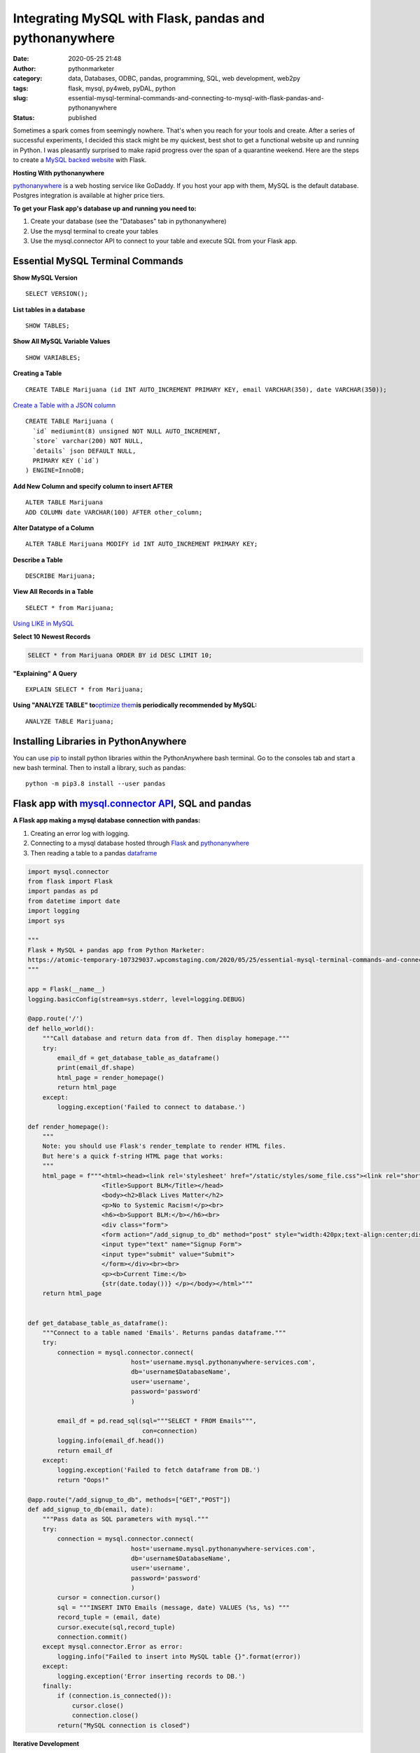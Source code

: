 Integrating MySQL with Flask, pandas and pythonanywhere
#######################################################
:date: 2020-05-25 21:48
:author: pythonmarketer
:category: data, Databases, ODBC, pandas, programming, SQL, web development, web2py
:tags: flask, mysql, py4web, pyDAL, python
:slug: essential-mysql-terminal-commands-and-connecting-to-mysql-with-flask-pandas-and-pythonanywhere
:status: published

Sometimes a spark comes from seemingly nowhere. That's when you reach for your tools and create. After a series of successful experiments, I decided this stack might be my quickest, best shot to get a functional website up and running in Python. I was pleasantly surprised to make rapid progress over the span of a quarantine weekend. Here are the steps to create a `MySQL backed website <https://weedfiend.pythonanywhere.com>`__ with Flask.

**Hosting With pythonanywhere**

`pythonanywhere <https://www.pythonanywhere.com/user/weedfiend/>`__ is a web hosting service like GoDaddy. If you host your app with them, MySQL is the default database. Postgres integration is available at higher price tiers.

**To get your Flask app's database up and running you need to:**

#. Create your database (see the "Databases" tab in pythonanywhere)
#. Use the mysql terminal to create your tables
#. Use the mysql.connector API to connect to your table and execute SQL from your Flask app.

Essential MySQL Terminal Commands
---------------------------------

**Show MySQL Version**

::

   SELECT VERSION();

**List tables in a database**

::

   SHOW TABLES;

**Show All MySQL Variable Values**

::

   SHOW VARIABLES;

**Creating a Table**

::

   CREATE TABLE Marijuana (id INT AUTO_INCREMENT PRIMARY KEY, email VARCHAR(350), date VARCHAR(350));

`Create a Table with a JSON column <https://www.sitepoint.com/use-json-data-fields-mysql-databases/>`__

::

   CREATE TABLE ​Marijuana (
     `id` mediumint(8) unsigned NOT NULL AUTO_INCREMENT,
     `store` varchar(200) NOT NULL,
     `details` json DEFAULT NULL,
     PRIMARY KEY (`id`)
   ) ENGINE=InnoDB;

**Add New Column and specify column to insert AFTER**

::

   ALTER TABLE Marijuana
   ADD COLUMN date VARCHAR(100) AFTER other_column;

**Alter Datatype of a Column**

::

   ALTER TABLE Marijuana MODIFY id INT AUTO_INCREMENT PRIMARY KEY;

**Describe a Table**

::

   DESCRIBE Marijuana;

**View All Records in a Table**

::

   SELECT * from Marijuana;

`Using LIKE in MySQL <https://www.mysqltutorial.org/mysql-like/>`__

**Select 10 Newest Records**

.. code:: prettyprint

   SELECT * from Marijuana ORDER BY id DESC LIMIT 10;

**"Explaining" A Query**

::

   EXPLAIN SELECT * from Marijuana;

**Using "ANALYZE TABLE" to**\ `optimize them <https://dev.mysql.com/doc/refman/8.0/en/statement-optimization.html>`__\ **is periodically recommended by MySQL:**

::

   ANALYZE TABLE Marijuana;

.. raw:: html

   <figure>

.. raw:: html

   </figure>

.. figure:: https://pythonmarketer.files.wordpress.com/2020/05/mysql_commands-1.png
   :alt: 
   :figclass: wp-image-3418

Installing Libraries in PythonAnywhere
--------------------------------------

You can use `pip <http://pythonmarketer.wordpress.com/2018/01/20/how-to-python-pip-install-new-libraries/>`__ to install python libraries within the PythonAnywhere bash terminal. Go to the consoles tab and start a new bash terminal. Then to install a library, such as pandas:

::

   python -m pip3.8 install --user pandas

Flask app with `mysql.connector API <https://dev.mysql.com/doc/connector-python/en/>`__, SQL and pandas
-------------------------------------------------------------------------------------------------------

**A Flask app making a mysql database connection with pandas:**

#. Creating an error log with logging.
#. Connecting to a mysql database hosted through `Flask <https://flask.palletsprojects.com/en/1.1.x/quickstart/>`__ and `pythonanywhere <http://pythonanywhere.com>`__
#. Then reading a table to a pandas `dataframe <https://pandas.pydata.org/pandas-docs/stable/reference/api/pandas.DataFrame.html>`__

.. code-block:: python

   import mysql.connector
   from flask import Flask
   import pandas as pd
   from datetime import date
   import logging
   import sys

   """
   Flask + MySQL + pandas app from Python Marketer:
   https://atomic-temporary-107329037.wpcomstaging.com/2020/05/25/essential-mysql-terminal-commands-and-connecting-to-mysql-with-flask-pandas-and-pythonanywhere/ 
   """

   app = Flask(__name__)
   logging.basicConfig(stream=sys.stderr, level=logging.DEBUG)

   @app.route('/') 
   def hello_world(): 
       """Call database and return data from df. Then display homepage."""
       try: 
           email_df = get_database_table_as_dataframe()
           print(email_df.shape) 
           html_page = render_homepage()
           return html_page 
       except: 
           logging.exception('Failed to connect to database.')

   def render_homepage():
       """
       Note: you should use Flask's render_template to render HTML files. 
       But here's a quick f-string HTML page that works:
       """
       html_page = f"""<html><head><link rel='stylesheet' href="/static/styles/some_file.css"><link rel="shortcut icon" type="image/x-icon" href="static/favicon.ico">
                       <Title>Support BLM</Title></head>
                       <body><h2>Black Lives Matter</h2>
                       <p>No to Systemic Racism!</p><br>
                       <h6><b>Support BLM:</b></h6><br>
                       <div class="form">
                       <form action="/add_signup_to_db" method="post" style="width:420px;text-align:center;display:block;" >
                       <input type="text" name="Signup Form">
                       <input type="submit" value="Submit">
                       </form></div><br><br>
                       <p><b>Current Time:</b>
                       {str(date.today())} </p></body></html>"""
       return html_page


   def get_database_table_as_dataframe():
       """Connect to a table named 'Emails'. Returns pandas dataframe."""
       try:
           connection = mysql.connector.connect(
                               host='username.mysql.pythonanywhere-services.com', 
                               db='username$DatabaseName', 
                               user='username', 
                               password='password'
                               ) 
                               
           email_df = pd.read_sql(sql="""SELECT * FROM Emails""",
                                  con=connection)
           logging.info(email_df.head()) 
           return email_df
       except:
           logging.exception('Failed to fetch dataframe from DB.')
           return "Oops!" 

   @app.route("/add_signup_to_db", methods=["GET","POST"])
   def add_signup_to_db(email, date):
       """Pass data as SQL parameters with mysql."""
       try:
           connection = mysql.connector.connect(
                               host='username.mysql.pythonanywhere-services.com', 
                               db='username$DatabaseName', 
                               user='username', 
                               password='password'
                               ) 
           cursor = connection.cursor()
           sql = """INSERT INTO Emails (message, date) VALUES (%s, %s) """
           record_tuple = (email, date)
           cursor.execute(sql,record_tuple)
           connection.commit()
       except mysql.connector.Error as error:
           logging.info("Failed to insert into MySQL table {}".format(error))
       except:
           logging.exception('Error inserting records to DB.')
       finally:
           if (connection.is_connected()):
               cursor.close()
               connection.close()
           return("MySQL connection is closed")

**Iterative Development**

   Below: making `my website <https://weedfiend.pythonanywhere.com/>`__ look less like a "my first HTML" website, experimenting with my app's message\name and adding a sign-up form connected to the database.

.. image:: https://pythonmarketer.files.wordpress.com/2020/05/screenshot_20200606-132252-1-1.png
   :alt: Screenshot_20200606-132252 (1)
   :class: alignnone size-full wp-image-3524
   :width: 344px
   :height: 566px

**Note: if you see this error when making a request in pythonanywhere:**

``OSError: Tunnel connection failed: 403 Forbidden``

It's likely because you are "whitelisted" on the free plan. Upgrading to the $5/month plan will fix it!

**Scoping The Full Stack**

I'm really enjoying this web development stack. Here are all of the tools and library choices for this website:

-  `HTML <https://en.wikipedia.org/wiki/HTML>`__
-  `CSS <https://www.taniarascia.com/overview-of-css-concepts/>`__
-  `web framework <https://en.wikipedia.org/wiki/Web_framework>`__: Flask library
-  email: `Flask-Mail <https://pythonhosted.org/Flask-Mail/>`__ library(`SMTP <https://en.wikipedia.org/wiki/Simple_Mail_Transfer_Protocol>`__)
-  API calls to external websites: `requests <https://requests.readthedocs.io/en/master/>`__ and json libraries
-  data handling: MySQL database, mysql.connector API, `pandas <https://pythonmarketer.wordpress.com/2018/05/12/pandas-pythons-excel-powerhouse/>`__ library
-  file system: `logging <https://docs.python.org/3/library/logging.html>`__, os and sys libraries
-  (may add) payment processing: `Braintree Library <https://github.com/braintree/braintree_python>`__
-  web hosting: pythonanywhere

**Finding Your Flask Groove**

Flask is a little scary at first, but reasonable once you get a grasp of the basic syntax. Using the logging module to establish access, error and server log feeds was a big step to finding my Python traceback fixing groove. It's a work in progress.

**Recapping My Python Web Development and Database Experiences**

I previously created a `website <http://tameimpala.pythonanywhere.com/>`__with `web2py <https://pythonmarketer.wordpress.com/2016/03/29/getting-started-with-web2py/>`__, another Python web framework like Flask and Django. I think it was a decent choice for me at that point in my Python journey. Back then, I connected a MongoDB back-end to web2py. I randomly picked Mongo out of the DB hat and it worked well enough.

   **My Python Web Development and Database Tools**

   **App #1**          web2py + MongoDB

   **App #2          **\ Flask + MySQL

   **Future App?**   py4web + pyDAL + PostgreSQL

   **Future App?**  tornado + streamlit (or) Flask + Dash (+ SQLite)

Of these two diverse Python stacks, I favor MySQL and Flask. But I learned a lot from watching web2py's tutorial videos and it's less intimidating for beginners. And I barely scratched the surface of web2py's "pure Python" `pyDAL (Database Abstraction Layer) <https://github.com/web2py/pydal>`__, which seems pretty dope.

web2py's `creator <https://www.youtube.com/watch?v=hcYUgNWvPtw>`__has a new framework in progress called `py4web <https://github.com/web2py/py4web>`__. It has the same `DAL <http://www.web2py.com/books/default/chapter/29/06/the-database-abstraction-layer>`__ and inherits many other web2py qualities. Definitely looking forward to exploring the DAL on my first py4web website. I'll likely use it to connect to PostgreSQL or SQLite. Maybe I'll `install pyDAL with pip <https://github.com/web2py/pydal>`__ in the meantime.

**Final Thoughts**

Both of my websites are hosted with pythonanywhere, which gives you a text editor and\ `bash <https://en.wikipedia.org/wiki/Bash_(Unix_shell)>`__\ terminal to run your scripts in a shell environment. I'm so pleased with all of these tools. They fit together smoothly and made creating my website a fun experience. 👍👍
